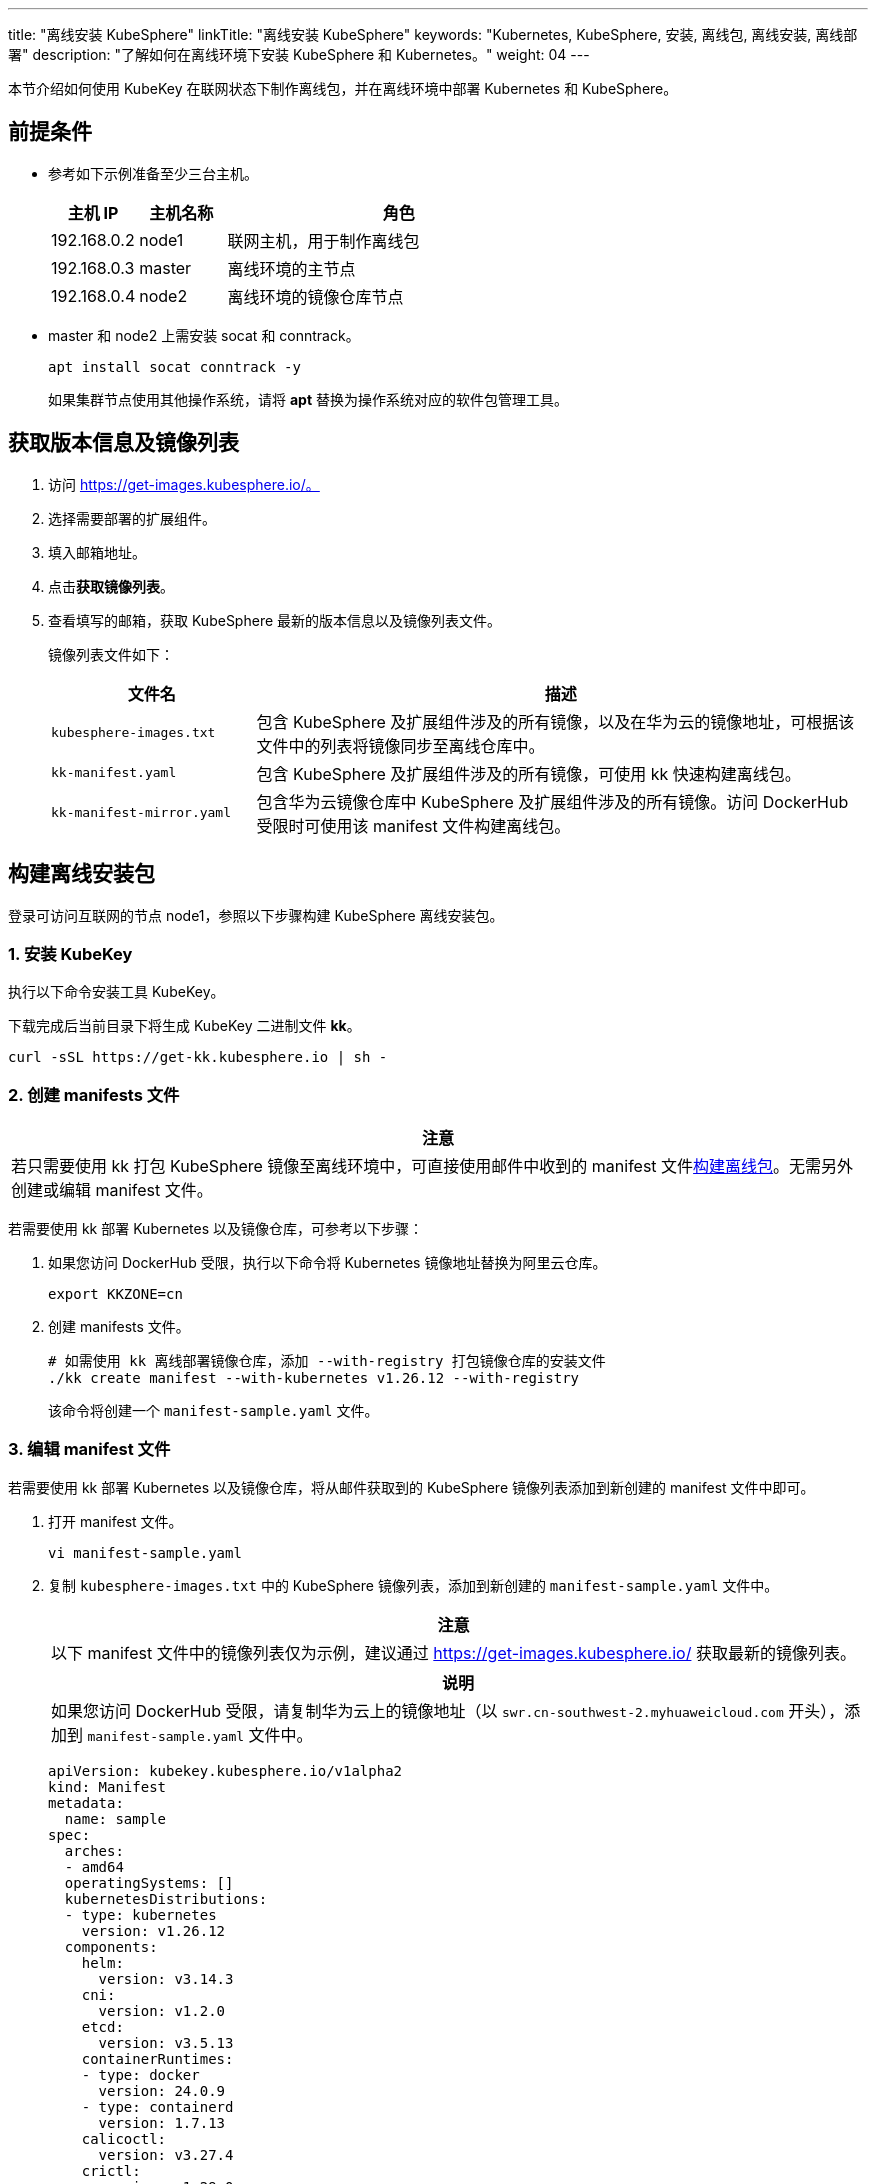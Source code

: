 ---
title: "离线安装 KubeSphere"
linkTitle: "离线安装 KubeSphere"
keywords: "Kubernetes, KubeSphere, 安装, 离线包, 离线安装, 离线部署"
description: "了解如何在离线环境下安装 KubeSphere 和 Kubernetes。"
weight:  04
---


本节介绍如何使用 KubeKey 在联网状态下制作离线包，并在离线环境中部署 Kubernetes 和 KubeSphere。

== 前提条件

* 参考如下示例准备至少三台主机。
+
[%header,cols="1a,1a, 4a"]
|===
|主机 IP	|主机名称	|角色

|192.168.0.2 |node1 |联网主机，用于制作离线包
|192.168.0.3 |master |离线环境的主节点
|192.168.0.4 |node2 |离线环境的镜像仓库节点
|===

* master 和 node2 上需安装 socat 和 conntrack。
+
--
[,bash]
----
apt install socat conntrack -y
----

如果集群节点使用其他操作系统，请将 **apt** 替换为操作系统对应的软件包管理工具。
--

== 获取版本信息及镜像列表

. 访问 https://get-images.kubesphere.io/。

. 选择需要部署的扩展组件。

. 填入邮箱地址。

. 点击**获取镜像列表**。

. 查看填写的邮箱，获取 KubeSphere 最新的版本信息以及镜像列表文件。
+
--
镜像列表文件如下：

[%header,cols="1a,3a"]
|===
|文件名 |描述

| `kubesphere-images.txt`
|包含 KubeSphere 及扩展组件涉及的所有镜像，以及在华为云的镜像地址，可根据该文件中的列表将镜像同步至离线仓库中。

| `kk-manifest.yaml`
|包含 KubeSphere 及扩展组件涉及的所有镜像，可使用 kk 快速构建离线包。

| `kk-manifest-mirror.yaml`
|包含华为云镜像仓库中 KubeSphere 及扩展组件涉及的所有镜像。访问 DockerHub 受限时可使用该 manifest 文件构建离线包。
|===
--

== 构建离线安装包

登录可访问互联网的节点 node1，参照以下步骤构建 KubeSphere 离线安装包。

=== 1. 安装 KubeKey

执行以下命令安装⼯具 KubeKey。

下载完成后当前目录下将生成 KubeKey 二进制文件 **kk**。

[source,bash]
----
curl -sSL https://get-kk.kubesphere.io | sh -
----


=== 2. 创建 manifests 文件

[.admon.attention,cols="a"]
|===
|注意

|
若只需要使用 kk 打包 KubeSphere 镜像至离线环境中，可直接使用邮件中收到的 manifest 文件link:#_4_构建离线包[构建离线包]。无需另外创建或编辑 manifest 文件。
|===

若需要使用 kk 部署 Kubernetes 以及镜像仓库，可参考以下步骤：

. 如果您访问 DockerHub 受限，执行以下命令将 Kubernetes 镜像地址替换为阿里云仓库。
+
[,bash]
----
export KKZONE=cn
----

. 创建 manifests 文件。
+
--
[source,bash]
----
# 如需使用 kk 离线部署镜像仓库，添加 --with-registry 打包镜像仓库的安装文件
./kk create manifest --with-kubernetes v1.26.12 --with-registry
----

该命令将创建一个 `manifest-sample.yaml` 文件。
--

=== 3. 编辑 manifest 文件

若需要使用 kk 部署 Kubernetes 以及镜像仓库，将从邮件获取到的 KubeSphere 镜像列表添加到新创建的 manifest 文件中即可。

. 打开 manifest 文件。
+
[source,bash]
----
vi manifest-sample.yaml
----

. 复制 `kubesphere-images.txt` 中的 KubeSphere 镜像列表，添加到新创建的 `manifest-sample.yaml` 文件中。
+
--
[.admon.attention,cols="a"]
|===
|注意

|以下 manifest 文件中的镜像列表仅为示例，建议通过 https://get-images.kubesphere.io/ 获取最新的镜像列表。

|===

[.admon.note,cols="a"]
|===
|说明

|
如果您访问 DockerHub 受限，请复制华为云上的镜像地址（以 `swr.cn-southwest-2.myhuaweicloud.com` 开头），添加到 `manifest-sample.yaml` 文件中。
|===

[source,yaml]
----
apiVersion: kubekey.kubesphere.io/v1alpha2
kind: Manifest
metadata:
  name: sample
spec:
  arches:
  - amd64
  operatingSystems: []
  kubernetesDistributions:
  - type: kubernetes
    version: v1.26.12
  components:
    helm:
      version: v3.14.3
    cni:
      version: v1.2.0
    etcd:
      version: v3.5.13
    containerRuntimes:
    - type: docker
      version: 24.0.9
    - type: containerd
      version: 1.7.13
    calicoctl:
      version: v3.27.4
    crictl:
      version: v1.29.0
    docker-registry:
      version: "2"
    harbor:
      version: v2.10.1
    docker-compose:
      version: v2.26.1
  images:
  - registry.cn-beijing.aliyuncs.com/kubesphereio/pause:3.9
  - registry.cn-beijing.aliyuncs.com/kubesphereio/kube-apiserver:v1.26.12
  - registry.cn-beijing.aliyuncs.com/kubesphereio/kube-controller-manager:v1.26.12
  - registry.cn-beijing.aliyuncs.com/kubesphereio/kube-scheduler:v1.26.12
  - registry.cn-beijing.aliyuncs.com/kubesphereio/kube-proxy:v1.26.12
  - registry.cn-beijing.aliyuncs.com/kubesphereio/coredns:1.9.3
  - registry.cn-beijing.aliyuncs.com/kubesphereio/k8s-dns-node-cache:1.22.20
  - registry.cn-beijing.aliyuncs.com/kubesphereio/kube-controllers:v3.27.4
  - registry.cn-beijing.aliyuncs.com/kubesphereio/cni:v3.27.4
  - registry.cn-beijing.aliyuncs.com/kubesphereio/node:v3.27.4
  - registry.cn-beijing.aliyuncs.com/kubesphereio/pod2daemon-flexvol:v3.27.4
  - registry.cn-beijing.aliyuncs.com/kubesphereio/typha:v3.27.4
  - registry.cn-beijing.aliyuncs.com/kubesphereio/provisioner-localpv:3.3.0
  - registry.cn-beijing.aliyuncs.com/kubesphereio/linux-utils:3.3.0
  - registry.cn-beijing.aliyuncs.com/kubesphereio/haproxy:2.9.6-alpine
  - registry.cn-beijing.aliyuncs.com/kubesphereio/kube-vip:v0.7.2
  ## ks-core
  - swr.cn-southwest-2.myhuaweicloud.com/ks/kubesphere/ks-apiserver:v4.1.2
  - swr.cn-southwest-2.myhuaweicloud.com/ks/kubesphere/ks-console:v4.1.2
  - swr.cn-southwest-2.myhuaweicloud.com/ks/kubesphere/ks-controller-manager:v4.1.2
  - swr.cn-southwest-2.myhuaweicloud.com/ks/kubesphere/kubectl:v1.27.16
  - swr.cn-southwest-2.myhuaweicloud.com/ks/kubesphere/redis:7.2.4-alpine
  - swr.cn-southwest-2.myhuaweicloud.com/ks/kubesphere/haproxy:2.9.6-alpine
  - swr.cn-southwest-2.myhuaweicloud.com/ks/kubesphere/ks-extensions-museum:v1.1.1
  ## devops
  - swr.cn-southwest-2.myhuaweicloud.com/ks/kubesphere/devops-apiserver:v4.1.2
  - swr.cn-southwest-2.myhuaweicloud.com/ks/kubesphere/devops-controller:v4.1.2
  - swr.cn-southwest-2.myhuaweicloud.com/ks/kubesphere/devops-tools:v4.1.2
  - swr.cn-southwest-2.myhuaweicloud.com/ks/kubesphere/devops-jenkins:v4.1.2-2.346.3
  - swr.cn-southwest-2.myhuaweicloud.com/ks/jenkins/inbound-agent:4.10-2
  - swr.cn-southwest-2.myhuaweicloud.com/ks/kubesphere/builder-base:v3.2.2
  - swr.cn-southwest-2.myhuaweicloud.com/ks/kubesphere/builder-nodejs:v3.2.0
  - swr.cn-southwest-2.myhuaweicloud.com/ks/kubesphere/builder-maven:v3.2.0
  - swr.cn-southwest-2.myhuaweicloud.com/ks/kubesphere/builder-maven:v3.2.1-jdk11
  - swr.cn-southwest-2.myhuaweicloud.com/ks/kubesphere/builder-python:v3.2.0
  - swr.cn-southwest-2.myhuaweicloud.com/ks/kubesphere/builder-go:v3.2.0
  - swr.cn-southwest-2.myhuaweicloud.com/ks/kubesphere/builder-go:v3.2.2-1.16
  - swr.cn-southwest-2.myhuaweicloud.com/ks/kubesphere/builder-go:v3.2.2-1.17
  - swr.cn-southwest-2.myhuaweicloud.com/ks/kubesphere/builder-go:v3.2.2-1.18
  - swr.cn-southwest-2.myhuaweicloud.com/ks/kubesphere/builder-base:v3.2.2-podman
  - swr.cn-southwest-2.myhuaweicloud.com/ks/kubesphere/builder-nodejs:v3.2.0-podman
  - swr.cn-southwest-2.myhuaweicloud.com/ks/kubesphere/builder-maven:v3.2.0-podman
  - swr.cn-southwest-2.myhuaweicloud.com/ks/kubesphere/builder-maven:v3.2.1-jdk11-podman
  - swr.cn-southwest-2.myhuaweicloud.com/ks/kubesphere/builder-python:v3.2.0-podman
  - swr.cn-southwest-2.myhuaweicloud.com/ks/kubesphere/builder-go:v3.2.0-podman
  - swr.cn-southwest-2.myhuaweicloud.com/ks/kubesphere/builder-go:v3.2.2-1.16-podman
  - swr.cn-southwest-2.myhuaweicloud.com/ks/kubesphere/builder-go:v3.2.2-1.17-podman
  - swr.cn-southwest-2.myhuaweicloud.com/ks/kubesphere/builder-go:v3.2.2-1.18-podman
  - swr.cn-southwest-2.myhuaweicloud.com/ks/argoproj/argocd:v2.3.3
  - swr.cn-southwest-2.myhuaweicloud.com/ks/argoproj/argocd-applicationset:v0.4.1
  - swr.cn-southwest-2.myhuaweicloud.com/ks/dexidp/dex:v2.30.2
  - swr.cn-southwest-2.myhuaweicloud.com/ks/library/redis:6.2.6-alpine
  ## gatekeeper
  - swr.cn-southwest-2.myhuaweicloud.com/ks/kubesphere/gatekeeper-extension-apiserver:v1.0.1
  - swr.cn-southwest-2.myhuaweicloud.com/ks/kubesphere/kubectl:v1.27.12
  - swr.cn-southwest-2.myhuaweicloud.com/ks/openpolicyagent/gatekeeper:v3.14.0
  - swr.cn-southwest-2.myhuaweicloud.com/ks/openpolicyagent/gatekeeper-crds:v3.14.0
  ## gateway
  - swr.cn-southwest-2.myhuaweicloud.com/ks/kubesphere/nginx-ingress-controller:v1.4.0
  - swr.cn-southwest-2.myhuaweicloud.com/ks/kubesphere/gateway-apiserver:v1.0.2
  - swr.cn-southwest-2.myhuaweicloud.com/ks/kubesphere/gateway-controller-manager:v1.0.2
  - swr.cn-southwest-2.myhuaweicloud.com/ks/kubesphere/kubectl:v1.27.16
  ## grafana
  - swr.cn-southwest-2.myhuaweicloud.com/ks/curlimages/curl:7.85.0
  - swr.cn-southwest-2.myhuaweicloud.com/ks/grafana/grafana:10.4.1
  - swr.cn-southwest-2.myhuaweicloud.com/ks/library/busybox:1.31.1
  ## kubeedge
  - swr.cn-southwest-2.myhuaweicloud.com/ks/kubeedge/iptables-manager:v1.13.1
  - swr.cn-southwest-2.myhuaweicloud.com/ks/kubeedge/cloudcore:v1.13.1
  - swr.cn-southwest-2.myhuaweicloud.com/ks/kubeedge/controller-manager:v1.13.1
  - swr.cn-southwest-2.myhuaweicloud.com/ks/kubesphere/kubeedge-proxy:v0.4.1
  ## kubefed
  - swr.cn-southwest-2.myhuaweicloud.com/ks/kubesphere/kubefed-extension:v1.0.0
  - swr.cn-southwest-2.myhuaweicloud.com/ks/kubesphere/kubefed:v0.8.1
  - swr.cn-southwest-2.myhuaweicloud.com/ks/kubesphere/kubectl:v1.27.4
  ## loki
  - swr.cn-southwest-2.myhuaweicloud.com/ks/kubesphere/kubectl:v1.27.12
  - swr.cn-southwest-2.myhuaweicloud.com/ks/grafana/loki:3.0.0
  - swr.cn-southwest-2.myhuaweicloud.com/ks/grafana/loki-helm-test:ewelch-distributed-helm-chart-17db5ee
  - swr.cn-southwest-2.myhuaweicloud.com/ks/grafana/loki-canary:3.0.0
  - swr.cn-southwest-2.myhuaweicloud.com/ks/nginxinc/nginx-unprivileged:1.24-alpine
  - swr.cn-southwest-2.myhuaweicloud.com/ks/library/memcached:1.6.23-alpine
  - swr.cn-southwest-2.myhuaweicloud.com/ks/prom/memcached-exporter:v0.14.2
  - swr.cn-southwest-2.myhuaweicloud.com/ks/kiwigrid/k8s-sidecar:1.24.3
  ## metrics-server
  - swr.cn-southwest-2.myhuaweicloud.com/ks/kubesphere/metrics-server:v0.7.0
  - swr.cn-southwest-2.myhuaweicloud.com/ks/kubesphere/addon-resizer:1.8.20
  ## network
  - swr.cn-southwest-2.myhuaweicloud.com/ks/kubesphere/network-extension-apiserver:v1.1.0
  - swr.cn-southwest-2.myhuaweicloud.com/ks/kubesphere/network-extension-controller:v1.1.0
  ## openpitrix
  - swr.cn-southwest-2.myhuaweicloud.com/ks/kubesphere/apps-manage:v2.0.1
  ## opensearch
  - swr.cn-southwest-2.myhuaweicloud.com/ks/opensearchproject/opensearch:2.11.1
  - swr.cn-southwest-2.myhuaweicloud.com/ks/library/busybox:1.35.0
  - swr.cn-southwest-2.myhuaweicloud.com/ks/kubesphere/opensearch-curator:v0.0.5
  - swr.cn-southwest-2.myhuaweicloud.com/ks/opensearchproject/opensearch-dashboards:2.11.1
  ## servicemesh
  - swr.cn-southwest-2.myhuaweicloud.com/ks/istio/pilot:1.16.5
  - swr.cn-southwest-2.myhuaweicloud.com/ks/istio/proxyv2:1.16.5
  - swr.cn-southwest-2.myhuaweicloud.com/ks/istio/istioctl:1.16.5
  - swr.cn-southwest-2.myhuaweicloud.com/ks/kubesphere/kubectl:v1.27.4
  - swr.cn-southwest-2.myhuaweicloud.com/ks/kubesphere/kiali-operator:v1.59.1
  - swr.cn-southwest-2.myhuaweicloud.com/ks/kubesphere/kiali:v1.59
  - swr.cn-southwest-2.myhuaweicloud.com/ks/jaegertracing/jaeger-operator:1.35.0
  - swr.cn-southwest-2.myhuaweicloud.com/ks/jaegertracing/jaeger-agent:1.35
  - swr.cn-southwest-2.myhuaweicloud.com/ks/jaegertracing/jaeger-collector:1.35
  - swr.cn-southwest-2.myhuaweicloud.com/ks/jaegertracing/jaeger-query:1.35
  - swr.cn-southwest-2.myhuaweicloud.com/ks/jaegertracing/jaeger-es-index-cleaner:1.35
  - swr.cn-southwest-2.myhuaweicloud.com/ks/kubesphere/servicemesh-apiserver:v0.1.0
  - swr.cn-southwest-2.myhuaweicloud.com/ks/kubesphere/servicemesh-controller-manager:v0.1.0
  ## storage-utils
  - swr.cn-southwest-2.myhuaweicloud.com/ks/kubesphere/storageclass-accessor:v0.2.5
  - swr.cn-southwest-2.myhuaweicloud.com/ks/kubesphere/snapshot-controller:v4.2.1
  - swr.cn-southwest-2.myhuaweicloud.com/ks/kubesphere/snapshotclass-controller:v0.0.1
  - swr.cn-southwest-2.myhuaweicloud.com/ks/kubesphere/pvc-autoresizer:v0.3.1
  ## tower
  - swr.cn-southwest-2.myhuaweicloud.com/ks/kubesphere/tower:v0.2.1
  - swr.cn-southwest-2.myhuaweicloud.com/ks/kubesphere/tower-extension:v1.0.0
  ## vector
  - swr.cn-southwest-2.myhuaweicloud.com/ks/timberio/vector:0.39.0-debian
  - swr.cn-southwest-2.myhuaweicloud.com/ks/kubesphere/kubectl:v1.27.12
  - swr.cn-southwest-2.myhuaweicloud.com/ks/kubesphere/vector-config:v0.2.1
  ## whizard-alerting
  - swr.cn-southwest-2.myhuaweicloud.com/ks/kubesphere/whizard-alerting-apiserver:v1.0.2
  - swr.cn-southwest-2.myhuaweicloud.com/ks/kubesphere/whizard-alerting-controller-manager:v1.0.2
  - swr.cn-southwest-2.myhuaweicloud.com/ks/thanosio/thanos:v0.36.1
  - swr.cn-southwest-2.myhuaweicloud.com/ks/kubesphere/kubectl:v1.27.12
  - swr.cn-southwest-2.myhuaweicloud.com/ks/kubesphere/cortex-tenant:v1.12.5
  - swr.cn-southwest-2.myhuaweicloud.com/ks/prometheus-operator/prometheus-config-reloader:v0.75.1
  ## whizard-events
  - swr.cn-southwest-2.myhuaweicloud.com/ks/kubesphere/kube-events-exporter:v0.8.0
  - swr.cn-southwest-2.myhuaweicloud.com/ks/jimmidyson/configmap-reload:v0.9.0
  ## whizard-logging
  - swr.cn-southwest-2.myhuaweicloud.com/ks/kubesphere/kubectl:v1.27.12
  - swr.cn-southwest-2.myhuaweicloud.com/ks/kubesphere/log-sidecar-injector:v1.3.0
  - swr.cn-southwest-2.myhuaweicloud.com/ks/jimmidyson/configmap-reload:v0.9.0
  - swr.cn-southwest-2.myhuaweicloud.com/ks/elastic/filebeat:6.7.0
  - swr.cn-southwest-2.myhuaweicloud.com/ks/timberio/vector:0.39.0-debian
  - swr.cn-southwest-2.myhuaweicloud.com/ks/library/alpine:3.14
  ## whizard-monitoring
  - swr.cn-southwest-2.myhuaweicloud.com/ks/kubesphere/kubectl:v1.27.12
  - swr.cn-southwest-2.myhuaweicloud.com/ks/kubesphere/kube-state-metrics:v2.12.0
  - swr.cn-southwest-2.myhuaweicloud.com/ks/kubespheredev/kube-webhook-certgen:v20221220-controller-v1.5.1-58-g787ea74b6
  - swr.cn-southwest-2.myhuaweicloud.com/ks/thanosio/thanos:v0.36.1
  - swr.cn-southwest-2.myhuaweicloud.com/ks/brancz/kube-rbac-proxy:v0.18.0
  - swr.cn-southwest-2.myhuaweicloud.com/ks/prometheus-operator/prometheus-config-reloader:v0.75.1
  - swr.cn-southwest-2.myhuaweicloud.com/ks/prometheus-operator/prometheus-operator:v0.75.1
  - swr.cn-southwest-2.myhuaweicloud.com/ks/prometheus/node-exporter:v1.8.1
  - swr.cn-southwest-2.myhuaweicloud.com/ks/prometheus/prometheus:v2.51.2
  - swr.cn-southwest-2.myhuaweicloud.com/ks/kubesphere/dcgm-exporter:3.3.5-3.4.0-ubuntu22.04
  - swr.cn-southwest-2.myhuaweicloud.com/ks/kubesphere/process-exporter:0.5.0
  - swr.cn-southwest-2.myhuaweicloud.com/ks/nginxinc/nginx-unprivileged:1.24
  - swr.cn-southwest-2.myhuaweicloud.com/ks/kubesphere/calico-exporter:v0.3.0
  - swr.cn-southwest-2.myhuaweicloud.com/ks/kubesphere/whizard-monitoring-helm-init:v0.1.0
  ## whizard-notification
  - swr.cn-southwest-2.myhuaweicloud.com/ks/kubesphere/kubectl:v1.27.12
  - swr.cn-southwest-2.myhuaweicloud.com/ks/kubesphere/kube-rbac-proxy:v0.11.0
  - swr.cn-southwest-2.myhuaweicloud.com/ks/kubesphere/alertmanager-proxy:v0.2.0
  - swr.cn-southwest-2.myhuaweicloud.com/ks/kubesphere/notification-manager-operator:v2.5.2
  - swr.cn-southwest-2.myhuaweicloud.com/ks/kubesphere/notification-manager:v2.5.2
  - swr.cn-southwest-2.myhuaweicloud.com/ks/kubesphere/notification-tenant-sidecar:v4.0.2
  - swr.cn-southwest-2.myhuaweicloud.com/ks/prometheus/alertmanager:v0.27.0
  - swr.cn-southwest-2.myhuaweicloud.com/ks/prometheus-operator/prometheus-config-reloader:v0.75.1
  ## whizard-telemetry
  - swr.cn-southwest-2.myhuaweicloud.com/ks/kubesphere/whizard-telemetry-apiserver:v1.2.2

  registry:
    auths: {}
----
--

=== 4. 构建离线包

执行以下命令构建包含 ks-core 及各扩展组件镜像的离线安装包。

[source,bash]
----
./kk artifact export -m manifest-sample.yaml -o kubesphere.tar.gz
----

执行成功后，将显示如下信息：

[source,bash]
----
Pipeline[ArtifactExportPipeline] execute successfully
----

=== 5. 下载 KubeSphere Core Helm Chart 

. 安装 helm。
+
[source,bash]
----
curl https://raw.githubusercontent.com/helm/helm/main/scripts/get-helm-3 | bash
----

. 下载 KubeSphere Core Helm Chart。
+
--
[source,bash]
----
VERSION=1.1.3     # Chart 版本
helm fetch https://charts.kubesphere.io/main/ks-core-${VERSION}.tgz
----

此处为示例版本，请访问 link:https://get-images.kubesphere.io[] 或 link:https://github.com/kubesphere/kubesphere/releases[KubeSphere GitHub 仓库]查看最新 chart 版本。
--

== 离线部署

=== 1. 准备工作

将联网主机 node1 上的三个文件同步至离线环境的 master 节点。

* `kk`
* `kubesphere.tar.gz`
* `ks-core-1.1.3.tgz`

=== 2. 创建配置文件

. 创建离线集群配置文件。
+
[source,bash]
----
./kk create config --with-kubernetes v1.26.12
----

. 修改配置文件。
+
--
[source,bash]
----
vi config-sample.yaml
----

[.admon.note,cols="a"]
|===
|说明

|
* 按照离线环境的实际配置修改节点信息。
* 指定 `registry` 仓库的部署节点，用于 KubeKey 部署自建 Harbor 仓库。
* `registry` 里可以指定 `type` 类型为 `harbor`，否则默认安装 docker registry。
* 对于 Kubernetes v1.24+，建议将 `containerManager` 设置为 `containerd`。
|===

以下为示例配置文件。如需了解各参数的配置方法，请参阅link:../02-install-kubernetes-and-kubesphere/[此文档]。

[source,yaml]
----
apiVersion: kubekey.kubesphere.io/v1alpha2
kind: Cluster
metadata:
  name: sample
spec:
  hosts:
  - {name: master, address: 192.168.0.3, internalAddress: 192.168.0.3, user: root, password: "<REPLACE_WITH_YOUR_ACTUAL_PASSWORD>"}
  - {name: node2, address: 192.168.0.4, internalAddress: 192.168.0.4, user: root, password: "<REPLACE_WITH_YOUR_ACTUAL_PASSWORD>"}
  roleGroups:
    etcd:
    - master
    control-plane:
    - master
    worker:
    - node2
    # 如需使用 kk 自动部署镜像仓库，请设置该主机组 （建议仓库与集群分离部署，减少相互影响）
    # 如果需要部署 harbor 并且 containerManager 为 containerd 时，由于部署 harbor 依赖 docker，建议单独节点部署 harbor 
    registry:
    - node2
  controlPlaneEndpoint:
    ## Internal loadbalancer for apiservers
    # internalLoadbalancer: haproxy

    domain: lb.kubesphere.local
    address: ""
    port: 6443
  kubernetes:
    version: v1.26.12
    containerManager: containerd
  network:
    plugin: calico
    kubePodsCIDR: 10.233.64.0/18
    kubeServiceCIDR: 10.233.0.0/18
    ## multus support. https://github.com/k8snetworkplumbingwg/multus-cni
    multusCNI:
      enabled: false
  registry:
    # 如需使用 kk 部署 harbor, 可将该参数设置为 harbor，不设置该参数且需使用 kk 创建容器镜像仓库，将默认使用 docker registry。
    # type: harbor
    # 如使用 kk 部署的 harbor 或其他需要登录的仓库，需设置对应仓库的 auths，如使用 kk 创建默认的 docker registry 仓库，则无需配置 auths 参数。
    auths:
      "dockerhub.kubekey.local":
        # 部署 harbor 时需指定 harbor 帐号密码
        # username: admin
        # password: Harbor12345
        skipTLSVerify: true
    # 设置集群部署时使用的私有仓库地址。
    # 如果离线包中为原始 dockerhub 镜像（即 manifest 文件中的镜像地址为 docker.io/***），可以将该参数设置为 dockerhub.kubekey.local/ks, 表示将镜像全部推送至名为 ks 的 harbor 项目中。
    privateRegistry: "dockerhub.kubekey.local"
    # 如果构建离线包时 Kubernetes 镜像使用的是阿里云仓库镜像，需配置该参数。如果使用 dockerhub 镜像，则无需配置此参数。
    namespaceOverride: "kubesphereio"
    registryMirrors: []
    insecureRegistries: []
  addons: []
----
--

=== 3. 创建镜像仓库

执行以下命令创建镜像仓库。

[source,bash]
----
./kk init registry -f config-sample.yaml -a kubesphere.tar.gz
----

* `config-sample.yaml` 为离线集群的配置文件。

* `kubesphere.tar.gz` 为包含 ks-core 及各扩展组件镜像的离线安装包。

如果显示如下信息，则表明镜像仓库创建成功。

[source,bash]
----
Pipeline[InitRegistryPipeline] execute successfully
----

=== 4. 创建 harbor 项目（若镜像仓库为 Harbor）

[.admon.note,cols="a"]
|===
|说明

|
由于 Harbor 项目存在访问控制（RBAC）的限制，即只有指定角色的用户才能执行某些操作。如果您未创建项目，则镜像不能被推送到 Harbor。Harbor 中有两种类型的项目：

* 公共项目（Public）：任何用户都可以从这个项目中拉取镜像。
* 私有项目（Private）：只有作为项目成员的用户可以拉取镜像。

Harbor 管理员账号：admin，密码：Harbor12345。

harbor 安装文件在 `/opt/harbor` 目录下，可在该目录下对 harbor 进行运维。
|===

执行以下命令创建 harbor 项目。

[source,bash]
----
url="https://dockerhub.kubekey.local"
user=admin
password=Harbor12345
curl -u "${user}:${password}" -X POST -H "Content-Type: application/json" "${url}/api/v2.0/projects" -d "{ \"project_name\": \"kubesphereio\", \"public\": true}" -k
curl -u "${user}:${password}" -X POST -H "Content-Type: application/json" "${url}/api/v2.0/projects" -d "{ \"project_name\": \"ks\", \"public\": true}" -k
----

=== 5. 安装 Kubernetes

执行以下命令创建 Kubernetes 集群：

[source,bash]
----
./kk create cluster -f config-sample.yaml -a kubesphere.tar.gz --with-local-storage
----

[.admon.note,cols="a"]
|===
|说明

|
指定 --with-local-storage 参数会默认部署 openebs localpv，如需对接其他存储，可在 Kubernetes 集群部署完成后自行安装。
|===

如果显示如下信息，则表明 Kubernetes 集群创建成功。

[source,bash]
----
Pipeline[CreateclusterPipeline] execute successfully
Installation is complete.
----

=== 6. 安装 KubeSphere

. 安装 KubeSphere。
+
--
[source,bash]
----
helm upgrade --install -n kubesphere-system --create-namespace ks-core ks-core-1.1.3.tgz \
     --set global.imageRegistry=dockerhub.kubekey.local/ks \
     --set extension.imageRegistry=dockerhub.kubekey.local/ks \
     --set ksExtensionRepository.image.tag=v1.1.1 \
     --debug \
     --wait
----
[.admon.note,cols="a"]
|===
|说明

|
* `ksExtensionRepository.image.tag` 为之前获取到的 Extensions Museum 版本（即 https://get-images.kubesphere.io/ 上展示的最新扩展组件仓库版本）。

* 如需高可用部署 KubeSphere，可在命令中添加 `--set ha.enabled=true,redisHA.enabled=true`。
|===

如果显示如下信息，则表明 KubeSphere 安装成功：

[source,bash]
----
NOTES:
Thank you for choosing KubeSphere Helm Chart.

Please be patient and wait for several seconds for the KubeSphere deployment to complete.

1. Wait for Deployment Completion

    Confirm that all KubeSphere components are running by executing the following command:

    kubectl get pods -n kubesphere-system
2. Access the KubeSphere Console

    Once the deployment is complete, you can access the KubeSphere console using the following URL:

    http://192.168.6.6:30880

3. Login to KubeSphere Console

    Use the following credentials to log in:

    Account: admin
    Password: P@88w0rd

NOTE: It is highly recommended to change the default password immediately after the first login.
For additional information and details, please visit https://kubesphere.io.
----
--


. 从成功信息中的 **Console**、**Account** 和 **Password** 参数分别获取{ks_product_left} Web 控制台的 IP 地址、管理员用户名和管理员密码，并使用网页浏览器登录{ks_product_left} Web 控制台。
+
[.admon.note,cols="a"]
|===
|说明

|取决于您的硬件和网络环境，您可能需要配置流量转发规则并在防火墙中放行 30880 端口。
|===